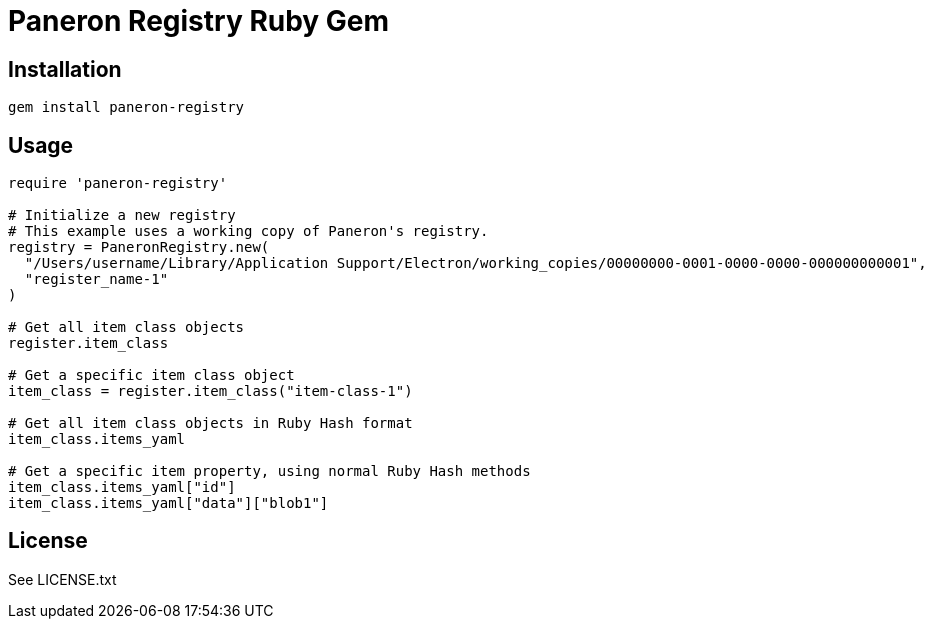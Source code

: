 = Paneron Registry Ruby Gem

== Installation

```sh
gem install paneron-registry
```

== Usage

```ruby
require 'paneron-registry'

# Initialize a new registry
# This example uses a working copy of Paneron's registry.
registry = PaneronRegistry.new(
  "/Users/username/Library/Application Support/Electron/working_copies/00000000-0001-0000-0000-000000000001",
  "register_name-1"
)

# Get all item class objects
register.item_class

# Get a specific item class object
item_class = register.item_class("item-class-1")

# Get all item class objects in Ruby Hash format
item_class.items_yaml

# Get a specific item property, using normal Ruby Hash methods
item_class.items_yaml["id"]
item_class.items_yaml["data"]["blob1"]
```

== License

See LICENSE.txt
